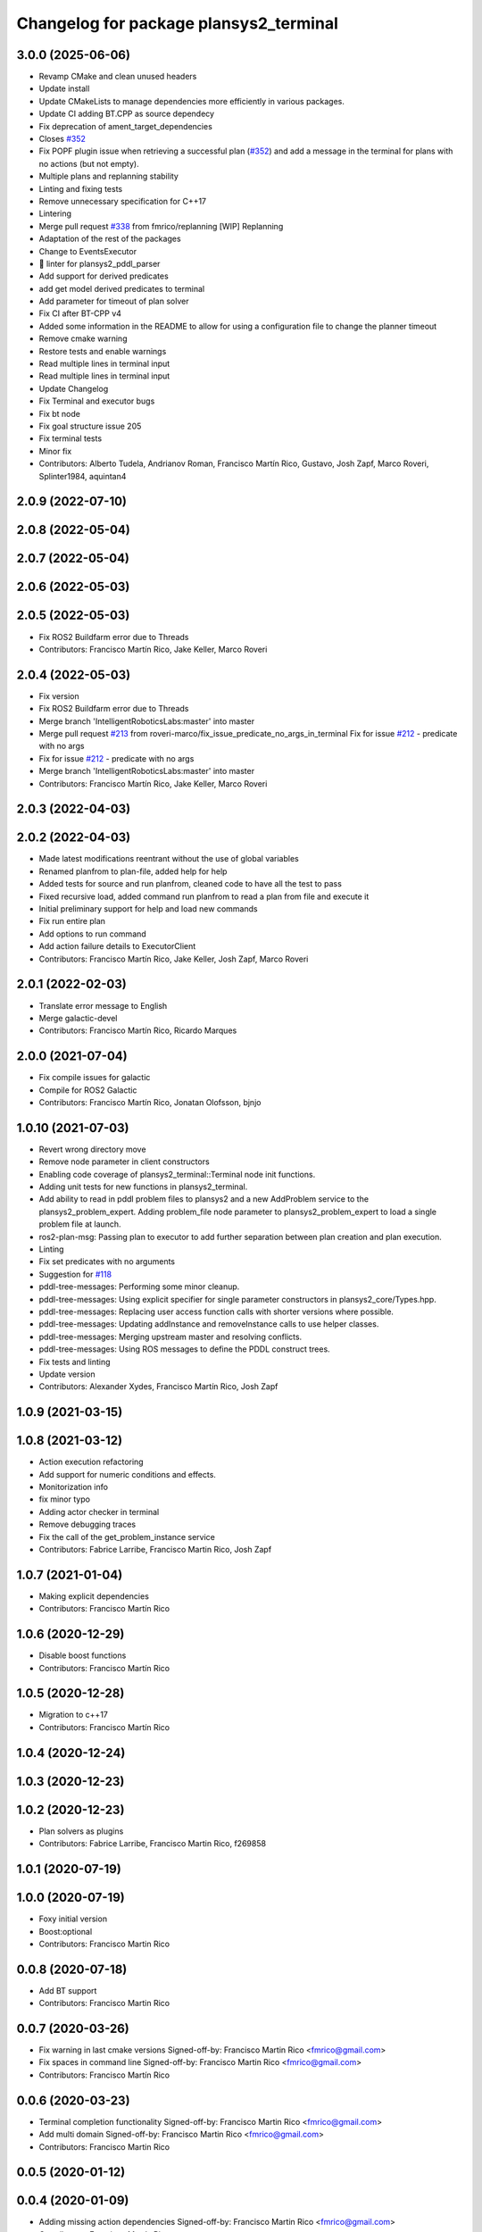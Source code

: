 ^^^^^^^^^^^^^^^^^^^^^^^^^^^^^^^^^^^^^^^
Changelog for package plansys2_terminal
^^^^^^^^^^^^^^^^^^^^^^^^^^^^^^^^^^^^^^^

3.0.0 (2025-06-06)
------------------
* Revamp CMake and clean unused headers
* Update install
* Update CMakeLists to manage dependencies more efficiently in various packages.
* Update CI adding BT.CPP as source dependecy
* Fix deprecation of ament_target_dependencies
* Closes `#352 <https://github.com/PlanSys2/ros2_planning_system/issues/352>`_
* Fix POPF plugin issue when retrieving a successful plan (`#352 <https://github.com/PlanSys2/ros2_planning_system/issues/352>`_) and add a message in the terminal for plans with no actions (but not empty).
* Multiple plans and replanning stability
* Linting and fixing tests
* Remove unnecessary specification for C++17
* Lintering
* Merge pull request `#338 <https://github.com/PlanSys2/ros2_planning_system/issues/338>`_ from fmrico/replanning
  [WIP] Replanning
* Adaptation of the rest of the packages
* Change to EventsExecutor
* 🎨 linter for plansys2_pddl_parser
* Add support for derived predicates
* add get model derived predicates to terminal
* Add parameter for timeout of plan solver
* Fix CI after BT-CPP v4
* Added some information in the README to allow for using a configuration file to change the planner timeout
* Remove cmake warning
* Restore tests and enable warnings
* Read multiple lines in terminal input
* Read multiple lines in terminal input
* Update Changelog
* Fix Terminal and executor bugs
* Fix bt node
* Fix goal structure issue 205
* Fix terminal tests
* Minor fix
* Contributors: Alberto Tudela, Andrianov Roman, Francisco Martín Rico, Gustavo, Josh Zapf, Marco Roveri, Splinter1984, aquintan4


2.0.9 (2022-07-10)
------------------

2.0.8 (2022-05-04)
------------------

2.0.7 (2022-05-04)
------------------

2.0.6 (2022-05-03)
------------------

2.0.5 (2022-05-03)
------------------
* Fix ROS2 Buildfarm error due to Threads
* Contributors: Francisco Martín Rico, Jake Keller, Marco Roveri

2.0.4 (2022-05-03)
------------------
* Fix version
* Fix ROS2 Buildfarm error due to Threads
* Merge branch 'IntelligentRoboticsLabs:master' into master
* Merge pull request `#213 <https://github.com/IntelligentRoboticsLabs/ros2_planning_system/issues/213>`_ from roveri-marco/fix_issue_predicate_no_args_in_terminal
  Fix for issue `#212 <https://github.com/IntelligentRoboticsLabs/ros2_planning_system/issues/212>`_ - predicate with no args
* Fix for issue `#212 <https://github.com/IntelligentRoboticsLabs/ros2_planning_system/issues/212>`_ - predicate with no args
* Merge branch 'IntelligentRoboticsLabs:master' into master
* Contributors: Francisco Martín Rico, Jake Keller, Marco Roveri

2.0.3 (2022-04-03)
------------------

2.0.2 (2022-04-03)
------------------
* Made latest modifications reentrant without the use of global variables
* Renamed planfrom to plan-file, added help for help
* Added tests for source and run planfrom, cleaned code to have all the test to pass
* Fixed recursive load, added command run planfrom to read a plan from file and execute it
* Initial preliminary support for help and load new commands
* Fix run entire plan
* Add options to run command
* Add action failure details to ExecutorClient
* Contributors: Francisco Martín Rico, Jake Keller, Josh Zapf, Marco Roveri

2.0.1 (2022-02-03)
------------------
* Translate error message to English
* Merge galactic-devel
* Contributors: Francisco Martín Rico, Ricardo Marques

2.0.0 (2021-07-04)
------------------
* Fix compile issues for galactic
* Compile for ROS2 Galactic
* Contributors: Francisco Martín Rico, Jonatan Olofsson, bjnjo

1.0.10 (2021-07-03)
-------------------
* Revert wrong directory move
* Remove node parameter in client constructors
* Enabling code coverage of plansys2_terminal::Terminal node init functions.
* Adding unit tests for new functions in plansys2_terminal.
* Add ability to read in pddl problem files to plansys2 and a new AddProblem service to the plansys2_problem_expert.
  Adding problem_file node parameter to plansys2_problem_expert to load a single problem file at launch.
* ros2-plan-msg: Passing plan to executor to add further separation between plan creation and plan execution.
* Linting
* Fix set predicates with no arguments
* Suggestion for `#118 <https://github.com/IntelligentRoboticsLabs/ros2_planning_system/issues/118>`_
* pddl-tree-messages: Performing some minor cleanup.
* pddl-tree-messages: Using explicit specifier for single parameter constructors in plansys2_core/Types.hpp.
* pddl-tree-messages: Replacing user access function calls with shorter versions where possible.
* pddl-tree-messages: Updating addInstance and removeInstance calls to use helper classes.
* pddl-tree-messages: Merging upstream master and resolving conflicts.
* pddl-tree-messages: Using ROS messages to define the PDDL construct trees.
* Fix tests and linting
* Update version
* Contributors: Alexander Xydes, Francisco Martín Rico, Josh Zapf

1.0.9 (2021-03-15)
------------------

1.0.8 (2021-03-12)
------------------
* Action execution refactoring
* Add support for numeric conditions and effects.
* Monitorization info
* fix minor typo
* Adding actor checker in terminal
* Remove debugging traces
* Fix the call of the get_problem_instance service
* Contributors: Fabrice Larribe, Francisco Martin Rico, Josh Zapf

1.0.7 (2021-01-04)
------------------
* Making explicit dependencies
* Contributors: Francisco Martín Rico
1.0.6 (2020-12-29)
------------------
* Disable boost functions
* Contributors: Francisco Martín Rico
1.0.5 (2020-12-28)
------------------
* Migration to c++17
* Contributors: Francisco Martín Rico

1.0.4 (2020-12-24)
------------------

1.0.3 (2020-12-23)
------------------

1.0.2 (2020-12-23)
------------------
* Plan solvers as plugins
* Contributors: Fabrice Larribe, Francisco Martin Rico, f269858

1.0.1 (2020-07-19)
------------------

1.0.0 (2020-07-19)
------------------
* Foxy initial version
* Boost:optional
* Contributors: Francisco Martin Rico


0.0.8 (2020-07-18)
------------------
* Add BT support
* Contributors: Francisco Martin Rico

0.0.7 (2020-03-26)
------------------
* Fix warning in last cmake versions
  Signed-off-by: Francisco Martin Rico <fmrico@gmail.com>
* Fix spaces in command line
  Signed-off-by: Francisco Martin Rico <fmrico@gmail.com>
* Contributors: Francisco Martín Rico
0.0.6 (2020-03-23)
------------------
* Terminal completion functionality
  Signed-off-by: Francisco Martin Rico <fmrico@gmail.com>
* Add multi domain
  Signed-off-by: Francisco Martin Rico <fmrico@gmail.com>
* Contributors: Francisco Martin Rico

0.0.5 (2020-01-12)
------------------

0.0.4 (2020-01-09)
------------------
* Adding missing action dependencies
  Signed-off-by: Francisco Martin Rico <fmrico@gmail.com>
* Contributors: Francisco Martín Rico
0.0.3 (2020-01-09)
------------------
* Add readline dependency
  Signed-off-by: Francisco Martin Rico <fmrico@gmail.com>
* Contributors: Francisco Martín Rico
0.0.2 (2020-01-08)
------------------
* Packages.xml description
  Signed-off-by: Francisco Martin Rico <fmrico@gmail.com>
* Improved stdin read
  Signed-off-by: Francisco Martin Rico <fmrico@gmail.com>
* First functional version complete
  Signed-off-by: Francisco Martin Rico <fmrico@gmail.com>
* Execute actions independiently. Example
  Signed-off-by: Francisco Martin Rico <fmrico@gmail.com>
* Change to lowercasegit
  Signed-off-by: Francisco Martin Rico <fmrico@gmail.com>
* Executor initial version
  Signed-off-by: Francisco Martin Rico <fmrico@gmail.com>
* First version of planner complete
  Signed-off-by: Francisco Martin Rico <fmrico@gmail.com>
* Update notification in problem
  Signed-off-by: Francisco Martin Rico <fmrico@gmail.com>
* Problem expert complete with terminal support
  Signed-off-by: Francisco Martin Rico <fmrico@gmail.com>
* Problem expert client and node
  Signed-off-by: Francisco Martin Rico <fmrico@gmail.com>
* Domain types and messages changed
  Signed-off-by: Francisco Martin Rico <fmrico@gmail.com>
* Predicate Tree and types changed
  Signed-off-by: Francisco Martin Rico <fmrico@gmail.com>
* Planning terminal and domain clients
  Signed-off-by: Francisco Martin Rico <fmrico@gmail.com>
* Contributors: Francisco Martín Rico